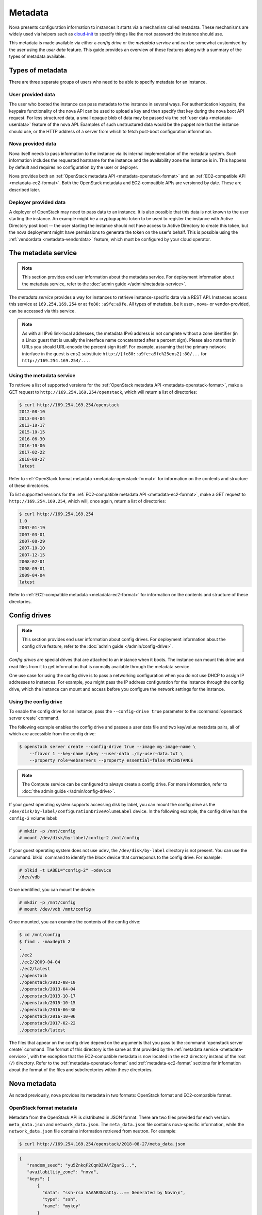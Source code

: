 ========
Metadata
========

Nova presents configuration information to instances it starts via a mechanism
called metadata. These mechanisms are widely used via helpers such as
`cloud-init`_ to specify things like the root password the instance should use.

This metadata is made available via either a *config drive* or the *metadata
service* and can be somewhat customised by the user using the *user data*
feature. This guide provides an overview of these features along with a summary
of the types of metadata available.

.. _cloud-init: https://cloudinit.readthedocs.io/en/latest/


Types of metadata
-----------------

There are three separate groups of users who need to be able to specify
metadata for an instance.

User provided data
~~~~~~~~~~~~~~~~~~

The user who booted the instance can pass metadata to the instance in several
ways. For authentication keypairs, the keypairs functionality of the nova API
can be used to upload a key and then specify that key during the nova boot API
request. For less structured data, a small opaque blob of data may be passed
via the :ref:`user data <metadata-userdata>` feature of the nova API. Examples
of such unstructured data would be the puppet role that the instance should use,
or the HTTP address of a server from which to fetch post-boot configuration
information.

Nova provided data
~~~~~~~~~~~~~~~~~~

Nova itself needs to pass information to the instance via its internal
implementation of the metadata system. Such information includes the requested
hostname for the instance and the availability zone the instance is in. This
happens by default and requires no configuration by the user or deployer.

Nova provides both an :ref:`OpenStack metadata API <metadata-openstack-format>`
and an :ref:`EC2-compatible API <metadata-ec2-format>`. Both the OpenStack
metadata and EC2-compatible APIs are versioned by date. These are described
later.

Deployer provided data
~~~~~~~~~~~~~~~~~~~~~~

A deployer of OpenStack may need to pass data to an instance. It is also
possible that this data is not known to the user starting the instance. An
example might be a cryptographic token to be used to register the instance with
Active Directory post boot -- the user starting the instance should not have
access to Active Directory to create this token, but the nova deployment might
have permissions to generate the token on the user's behalf. This is possible
using the :ref:`vendordata <metadata-vendordata>` feature, which must be
configured by your cloud operator.



.. _metadata-service:

The metadata service
--------------------

.. note::

    This section provides end user information about the metadata service. For
    deployment information about the metadata service, refer to the :doc:`admin
    guide </admin/metadata-service>`.

The *metadata service* provides a way for instances to retrieve
instance-specific data via a REST API. Instances access this service at
``169.254.169.254`` or at ``fe80::a9fe:a9fe``. All types of metadata,
be it user-, nova- or vendor-provided, can be accessed via this service.

.. versionchanged:: 22.0.0

    Starting with the Victoria release the metadata service is accessible
    over IPv6 at the link-local address ``fe80::a9fe:a9fe``.

.. note::

    As with all IPv6 link-local addresses, the metadata IPv6
    address is not complete without a zone identifier (in a Linux
    guest that is usually the interface name concatenated after
    a percent sign). Please also note that in URLs you should
    URL-encode the percent sign itself. For example, assuming
    that the primary network interface in the guest is ``ens2``
    substitute ``http://[fe80::a9fe:a9fe%25ens2]:80/...`` for
    ``http://169.254.169.254/...``.

Using the metadata service
~~~~~~~~~~~~~~~~~~~~~~~~~~

To retrieve a list of supported versions for the :ref:`OpenStack metadata API
<metadata-openstack-format>`, make a GET request to
``http://169.254.169.254/openstack``, which will return a list of directories:

.. code-block:: console

   $ curl http://169.254.169.254/openstack
   2012-08-10
   2013-04-04
   2013-10-17
   2015-10-15
   2016-06-30
   2016-10-06
   2017-02-22
   2018-08-27
   latest

Refer to :ref:`OpenStack format metadata <metadata-openstack-format>` for
information on the contents and structure of these directories.

To list supported versions for the :ref:`EC2-compatible metadata API
<metadata-ec2-format>`, make a GET request to ``http://169.254.169.254``, which
will, once again, return a list of directories:

.. code-block:: console

   $ curl http://169.254.169.254
   1.0
   2007-01-19
   2007-03-01
   2007-08-29
   2007-10-10
   2007-12-15
   2008-02-01
   2008-09-01
   2009-04-04
   latest

Refer to :ref:`EC2-compatible metadata <metadata-ec2-format>` for information on
the contents and structure of these directories.


.. _metadata-config-drive:

Config drives
-------------

.. note::

    This section provides end user information about config drives. For
    deployment information about the config drive feature, refer to the
    :doc:`admin guide </admin/config-drive>`.

*Config drives* are special drives that are attached to an instance when
it boots. The instance can mount this drive and read files from it to get
information that is normally available through the metadata service.

One use case for using the config drive is to pass a networking configuration
when you do not use DHCP to assign IP addresses to instances. For example, you
might pass the IP address configuration for the instance through the config
drive, which the instance can mount and access before you configure the network
settings for the instance.

Using the config drive
~~~~~~~~~~~~~~~~~~~~~~

To enable the config drive for an instance, pass the ``--config-drive true``
parameter to the :command:`openstack server create` command.

The following example enables the config drive and passes a user data file and
two key/value metadata pairs, all of which are accessible from the config
drive:

.. code-block:: console

   $ openstack server create --config-drive true --image my-image-name \
       --flavor 1 --key-name mykey --user-data ./my-user-data.txt \
       --property role=webservers --property essential=false MYINSTANCE

.. note::

    The Compute service can be configured to always create a config drive. For
    more information, refer to :doc:`the admin guide </admin/config-drive>`.

If your guest operating system supports accessing disk by label, you can mount
the config drive as the ``/dev/disk/by-label/configurationDriveVolumeLabel``
device. In the following example, the config drive has the ``config-2`` volume
label:

.. code-block:: console

   # mkdir -p /mnt/config
   # mount /dev/disk/by-label/config-2 /mnt/config

If your guest operating system does not use ``udev``, the ``/dev/disk/by-label``
directory is not present. You can use the :command:`blkid` command to identify
the block device that corresponds to the config drive. For example:

.. code-block:: console

   # blkid -t LABEL="config-2" -odevice
   /dev/vdb

Once identified, you can mount the device:

.. code-block:: console

   # mkdir -p /mnt/config
   # mount /dev/vdb /mnt/config

Once mounted, you can examine the contents of the config drive:

.. code-block:: console

   $ cd /mnt/config
   $ find . -maxdepth 2
   .
   ./ec2
   ./ec2/2009-04-04
   ./ec2/latest
   ./openstack
   ./openstack/2012-08-10
   ./openstack/2013-04-04
   ./openstack/2013-10-17
   ./openstack/2015-10-15
   ./openstack/2016-06-30
   ./openstack/2016-10-06
   ./openstack/2017-02-22
   ./openstack/latest

The files that appear on the config drive depend on the arguments that you pass
to the :command:`openstack server create` command. The format of this directory
is the same as that provided by the :ref:`metadata service <metadata-service>`,
with the exception that the EC2-compatible metadata is now located in the
``ec2`` directory instead of the root (``/``) directory. Refer to the
:ref:`metadata-openstack-format` and :ref:`metadata-ec2-format` sections for
information about the format of the files and subdirectories within these
directories.


Nova metadata
-------------

As noted previously, nova provides its metadata in two formats: OpenStack format
and EC2-compatible format.

.. _metadata-openstack-format:

OpenStack format metadata
~~~~~~~~~~~~~~~~~~~~~~~~~

.. versionchanged:: 12.0.0

    Support for network metadata was added in the Liberty release.

Metadata from the OpenStack API is distributed in JSON format. There are two
files provided for each version: ``meta_data.json`` and ``network_data.json``.
The ``meta_data.json`` file contains nova-specific information, while the
``network_data.json`` file contains information retrieved from neutron. For
example:

.. code-block:: console

   $ curl http://169.254.169.254/openstack/2018-08-27/meta_data.json

.. code-block:: json

   {
      "random_seed": "yu5ZnkqF2CqnDZVAfZgarG...",
      "availability_zone": "nova",
      "keys": [
          {
            "data": "ssh-rsa AAAAB3NzaC1y...== Generated by Nova\n",
            "type": "ssh",
            "name": "mykey"
          }
      ],
      "hostname": "test.novalocal",
      "launch_index": 0,
      "meta": {
         "priority": "low",
         "role": "webserver"
      },
      "devices": [
          {
            "type": "nic",
            "bus": "pci",
            "address": "0000:00:02.0",
            "mac": "00:11:22:33:44:55",
            "tags": ["trusted"]
          },
          {
            "type": "disk",
            "bus": "ide",
            "address": "0:0",
            "serial": "disk-vol-2352423",
            "path": "/dev/sda",
            "tags": ["baz"]
          }
      ],
      "project_id": "f7ac731cc11f40efbc03a9f9e1d1d21f",
      "public_keys": {
          "mykey": "ssh-rsa AAAAB3NzaC1y...== Generated by Nova\n"
      },
      "name": "test"
   }

.. code-block:: console

   $ curl http://169.254.169.254/openstack/2018-08-27/network_data.json

.. code-block:: json

   {
       "links": [
           {
               "ethernet_mac_address": "fa:16:3e:9c:bf:3d",
               "id": "tapcd9f6d46-4a",
               "mtu": null,
               "type": "bridge",
               "vif_id": "cd9f6d46-4a3a-43ab-a466-994af9db96fc"
           }
       ],
       "networks": [
           {
               "id": "network0",
               "link": "tapcd9f6d46-4a",
               "network_id": "99e88329-f20d-4741-9593-25bf07847b16",
               "type": "ipv4_dhcp"
           }
       ],
       "services": [
           {
               "address": "8.8.8.8",
               "type": "dns"
           }
       ]
   }


::download:`Download</../../doc/api_schemas/network_data.json>` network_data.json JSON schema.

.. _metadata-ec2-format:

EC2-compatible metadata
~~~~~~~~~~~~~~~~~~~~~~~

The EC2-compatible API is compatible with version 2009-04-04 of the `Amazon EC2
metadata service`__ This means that virtual machine images designed for EC2 will
work properly with OpenStack.

The EC2 API exposes a separate URL for each metadata element. Retrieve a
listing of these elements by making a GET query to
``http://169.254.169.254/2009-04-04/meta-data/``. For example:

.. code-block:: console

   $ curl http://169.254.169.254/2009-04-04/meta-data/
   ami-id
   ami-launch-index
   ami-manifest-path
   block-device-mapping/
   hostname
   instance-action
   instance-id
   instance-type
   kernel-id
   local-hostname
   local-ipv4
   placement/
   public-hostname
   public-ipv4
   public-keys/
   ramdisk-id
   reservation-id
   security-groups

.. code-block:: console

   $ curl http://169.254.169.254/2009-04-04/meta-data/block-device-mapping/
   ami

.. code-block:: console

   $ curl http://169.254.169.254/2009-04-04/meta-data/placement/
   availability-zone

.. code-block:: console

   $ curl http://169.254.169.254/2009-04-04/meta-data/public-keys/
   0=mykey

Instances can retrieve the public SSH key (identified by keypair name when a
user requests a new instance) by making a GET request to
``http://169.254.169.254/2009-04-04/meta-data/public-keys/0/openssh-key``:

.. code-block:: console

   $ curl http://169.254.169.254/2009-04-04/meta-data/public-keys/0/openssh-key
   ssh-rsa AAAAB3NzaC1yc2EAAAADAQABAAAAgQDYVEprvtYJXVOBN0XNKVVRNCRX6BlnNbI+US\
   LGais1sUWPwtSg7z9K9vhbYAPUZcq8c/s5S9dg5vTHbsiyPCIDOKyeHba4MUJq8Oh5b2i71/3B\
   ISpyxTBH/uZDHdslW2a+SrPDCeuMMoss9NFhBdKtDkdG9zyi0ibmCP6yMdEX8Q== Generated\
   by Nova

__ https://docs.aws.amazon.com/AWSEC2/latest/UserGuide/ec2-instance-metadata.html


.. _metadata-userdata:

User data
---------

*User data* is a blob of data that the user can specify when they launch an
instance. The instance can access this data through the metadata service or
config drive. Commonly used to pass a shell script that the instance runs on
boot.

For example, one application that uses user data is the `cloud-init
<https://help.ubuntu.com/community/CloudInit>`__ system, which is an open-source
package from Ubuntu that is available on various Linux distributions and which
handles early initialization of a cloud instance.

You can place user data in a local file and pass it through the ``--user-data
<user-data-file>`` parameter at instance creation.

.. code-block:: console

   $ openstack server create --image ubuntu-cloudimage --flavor 1 \
       --user-data mydata.file VM_INSTANCE

.. note::

    The provided user data should not be base64-encoded, as it will be
    automatically encoded in order to pass valid input to the REST
    API, which has a limit of 65535 bytes after encoding.

Once booted, you can access this data from the instance using either the
metadata service or the config drive. To access it via the metadata service,
make a GET request to either
``http://169.254.169.254/openstack/{version}/user_data`` (OpenStack API) or
``http://169.254.169.254/{version}/user-data`` (EC2-compatible API). For
example:

.. code-block:: console

   $ curl http://169.254.169.254/openstack/2018-08-27/user_data

.. code-block:: shell

   #!/bin/bash
   echo 'Extra user data here'


.. _metadata-vendordata:

Vendordata
----------

.. note::

    This section provides end user information about the vendordata feature. For
    deployment information about this feature, refer to the :doc:`admin guide
    </admin/vendordata>`.

.. versionchanged:: 14.0.0

    Support for dynamic vendor data was added in the Newton release.

**Where configured**, instances can retrieve vendor-specific data from the
metadata service or config drive. To access it via the metadata service, make a
GET request to either
``http://169.254.169.254/openstack/{version}/vendor_data.json`` or
``http://169.254.169.254/openstack/{version}/vendor_data2.json``, depending on
the deployment. For example:

.. code-block:: console

   $ curl http://169.254.169.254/openstack/2018-08-27/vendor_data2.json

.. code-block:: json

   {
       "testing": {
           "value1": 1,
           "value2": 2,
           "value3": "three"
       }
   }

.. note::

    The presence and contents of this file will vary from deployment to
    deployment.


General guidelines
------------------

- Do not rely on the presence of the EC2 metadata in the metadata API or
  config drive, because this content might be removed in a future release. For
  example, do not rely on files in the ``ec2`` directory.

- When you create images that access metadata service or config drive data and
  multiple directories are under the ``openstack`` directory, always select the
  highest API version by date that your consumer supports.  For example, if your
  guest image supports the ``2012-03-05``, ``2012-08-05``, and ``2013-04-13``
  versions, try ``2013-04-13`` first and fall back to a previous version if
  ``2013-04-13`` is not present.

